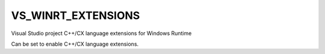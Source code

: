 VS_WINRT_EXTENSIONS
-------------------

Visual Studio project C++/CX language extensions for Windows Runtime

Can be set to enable C++/CX language extensions.
